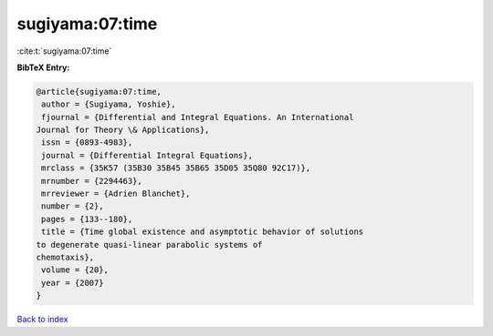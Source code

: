 sugiyama:07:time
================

:cite:t:`sugiyama:07:time`

**BibTeX Entry:**

.. code-block:: bibtex

   @article{sugiyama:07:time,
    author = {Sugiyama, Yoshie},
    fjournal = {Differential and Integral Equations. An International
   Journal for Theory \& Applications},
    issn = {0893-4983},
    journal = {Differential Integral Equations},
    mrclass = {35K57 (35B30 35B45 35B65 35D05 35Q80 92C17)},
    mrnumber = {2294463},
    mrreviewer = {Adrien Blanchet},
    number = {2},
    pages = {133--180},
    title = {Time global existence and asymptotic behavior of solutions
   to degenerate quasi-linear parabolic systems of
   chemotaxis},
    volume = {20},
    year = {2007}
   }

`Back to index <../By-Cite-Keys.html>`__
